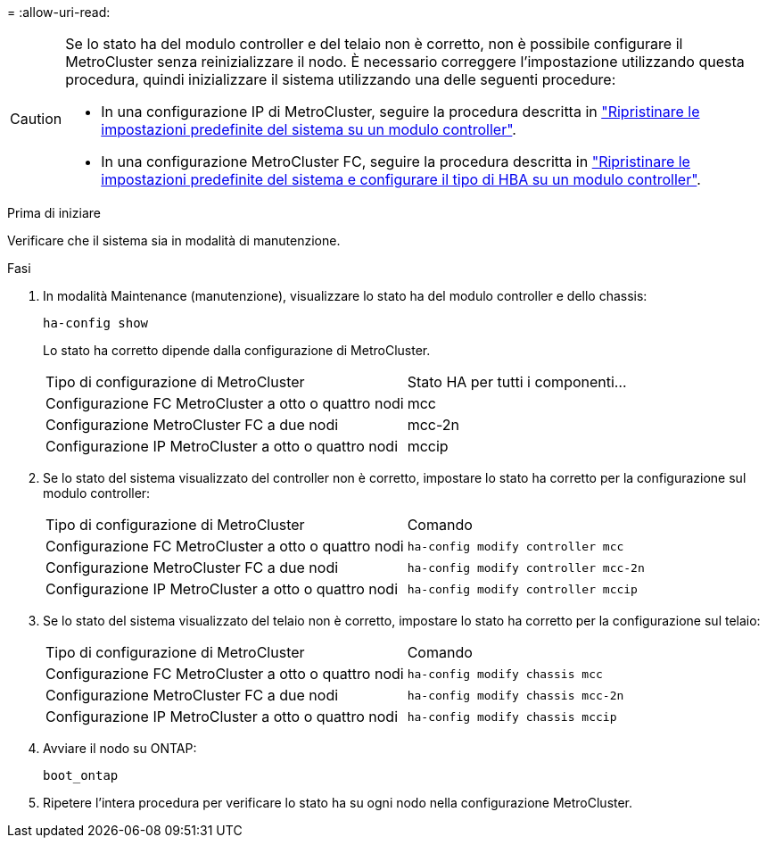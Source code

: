 = 
:allow-uri-read: 


[CAUTION]
====
Se lo stato ha del modulo controller e del telaio non è corretto, non è possibile configurare il MetroCluster senza reinizializzare il nodo. È necessario correggere l'impostazione utilizzando questa procedura, quindi inizializzare il sistema utilizzando una delle seguenti procedure:

* In una configurazione IP di MetroCluster, seguire la procedura descritta in link:https://docs.netapp.com/us-en/ontap-metrocluster/install-ip/task_sw_config_restore_defaults.html["Ripristinare le impostazioni predefinite del sistema su un modulo controller"].
* In una configurazione MetroCluster FC, seguire la procedura descritta in link:https://docs.netapp.com/us-en/ontap-metrocluster/install-fc/concept_configure_the_mcc_software_in_ontap.html#restoring-system-defaults-and-configuring-the-hba-type-on-a-controller-module["Ripristinare le impostazioni predefinite del sistema e configurare il tipo di HBA su un modulo controller"].


====
.Prima di iniziare
Verificare che il sistema sia in modalità di manutenzione.

.Fasi
. In modalità Maintenance (manutenzione), visualizzare lo stato ha del modulo controller e dello chassis:
+
`ha-config show`

+
Lo stato ha corretto dipende dalla configurazione di MetroCluster.

+
|===


| Tipo di configurazione di MetroCluster | Stato HA per tutti i componenti... 


 a| 
Configurazione FC MetroCluster a otto o quattro nodi
 a| 
mcc



 a| 
Configurazione MetroCluster FC a due nodi
 a| 
mcc-2n



 a| 
Configurazione IP MetroCluster a otto o quattro nodi
 a| 
mccip

|===
. Se lo stato del sistema visualizzato del controller non è corretto, impostare lo stato ha corretto per la configurazione sul modulo controller:
+
|===


| Tipo di configurazione di MetroCluster | Comando 


 a| 
Configurazione FC MetroCluster a otto o quattro nodi
 a| 
`ha-config modify controller mcc`



 a| 
Configurazione MetroCluster FC a due nodi
 a| 
`ha-config modify controller mcc-2n`



 a| 
Configurazione IP MetroCluster a otto o quattro nodi
 a| 
`ha-config modify controller mccip`

|===
. Se lo stato del sistema visualizzato del telaio non è corretto, impostare lo stato ha corretto per la configurazione sul telaio:
+
|===


| Tipo di configurazione di MetroCluster | Comando 


 a| 
Configurazione FC MetroCluster a otto o quattro nodi
 a| 
`ha-config modify chassis mcc`



 a| 
Configurazione MetroCluster FC a due nodi
 a| 
`ha-config modify chassis mcc-2n`



 a| 
Configurazione IP MetroCluster a otto o quattro nodi
 a| 
`ha-config modify chassis mccip`

|===
. Avviare il nodo su ONTAP:
+
`boot_ontap`

. Ripetere l'intera procedura per verificare lo stato ha su ogni nodo nella configurazione MetroCluster.

